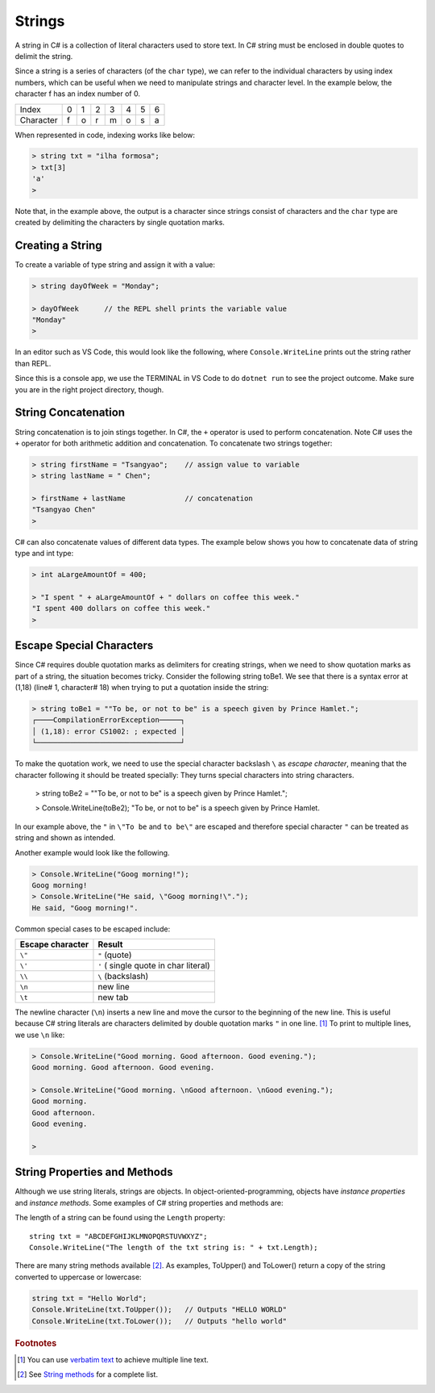 Strings
================


A string in C# is a collection of literal characters used to store text. 
In C# string must be enclosed in double quotes to delimit the string. 

Since a string is a series of characters (of the ``char`` type), we can 
refer to the individual characters by using index numbers, which can be useful 
when we need to manipulate strings and character level. In the example below, 
the character f has an index number of 0.

+-----------+---+---+---+---+---+---+---+
| Index     | 0 | 1 | 2 | 3 | 4 | 5 | 6 |
+-----------+---+---+---+---+---+---+---+
| Character | f | o | r | m | o | s | a |
+-----------+---+---+---+---+---+---+---+

When represented in code, indexing works like below:

.. code-block:: none
    
    > string txt = "ilha formosa";  
    > txt[3]
    'a'
    > 

Note that, in the example above, the output is a character since strings consist of 
characters and the ``char`` type are created by delimiting the characters by single 
quotation marks. 


Creating a String
------------------

To create a variable of type string and assign it with a value:

.. code-block:: 

    > string dayOfWeek = "Monday";

    > dayOfWeek      // the REPL shell prints the variable value 
    "Monday"
    > 

In an editor such as VS Code, this would look like the following, where ``Console.WriteLine`` 
prints out the string rather than REPL. 

.. code-block:: C#
    :linenos:

    string dayOfWeek = "Monday";

    Console.WriteLine(dayOfWeek);   // Console.WriteLine for output

Since this is a console app, we use the TERMINAL in VS Code to do ``dotnet run``
to see the project outcome. Make sure you are in the right project directory, though.    


.. index:: string; concatenation with +
   concatenation
   single: +; string concatenation
   operator; + string concatenation

.. _String-Concatenation:
   
String Concatenation
---------------------
   
String concatenation is to join stings together. In C#, the ``+`` operator 
is used to perform concatenation. Note C# uses the ``+`` operator for both 
arithmetic addition and concatenation. To concatenate two strings together:

.. code-block:: none

    > string firstName = "Tsangyao";    // assign value to variable
    > string lastName = " Chen";    

    > firstName + lastName              // concatenation
    "Tsangyao Chen"
    > 

C# can also concatenate values of different data types. The example below 
shows you how to concatenate data of string type and int type: 

.. code-block:: none

    > int aLargeAmountOf = 400;                                

    > "I spent " + aLargeAmountOf + " dollars on coffee this week."
    "I spent 400 dollars on coffee this week."
    > 


Escape Special Characters
---------------------------

.. index::
   escape code \
   single: \ ; character escape code
   character escape code \
   
Since C# requires double quotation marks as delimiters for creating strings, when we need 
to show quotation marks as part of a string, the situation becomes tricky. Consider the 
following string toBe1. We see that there is a syntax error at (1,18) (line# 1, character# 18) 
when trying to put a quotation inside the string:  

.. code-block:: none

    > string toBe1 = ""To be, or not to be" is a speech given by Prince Hamlet.";  
    ┌────CompilationErrorException─────┐
    │ (1,18): error CS1002: ; expected │
    └──────────────────────────────────┘

To make the quotation work, we need to use the special character backslash ``\`` as *escape character*, 
meaning that the character following it should be treated specially: They turns 
special characters into string characters. 

    > string toBe2 = "\"To be, or not to be\" is a speech given by Prince Hamlet.";

    > Console.WriteLine(toBe2);
    "To be, or not to be" is a speech given by Prince Hamlet.
    
In our example above, the ``"`` in ``\"To be`` and ``to be\"`` are escaped and 
therefore special character ``"`` can be treated as string and shown as intended.

Another example would look like the following. 

.. code-block:: none

    > Console.WriteLine("Goog morning!");
    Goog morning!
    > Console.WriteLine("He said, \"Goog morning!\".");
    He said, "Goog morning!".

Common special cases to be escaped include:

+------------------+---------------------------------------+
| Escape character | Result                                |
+==================+=======================================+
| ``\"``           | ``"`` (quote)                         |
+------------------+---------------------------------------+
| ``\'``           | ``'`` ( single quote in char literal) |
+------------------+---------------------------------------+
| ``\\``           | ``\`` (backslash)                     |
+------------------+---------------------------------------+
| ``\n``           | new line                              |
+------------------+---------------------------------------+
| ``\t``           | new tab                               |
+------------------+---------------------------------------+

The newline character (``\n``) inserts a new line and move the cursor 
to the beginning of the new line. This is useful because C# string literals 
are characters delimited by double quotation marks ``"`` in one line. [#]_ To 
print to multiple lines, we use ``\n`` like:  

.. code-block:: none

    > Console.WriteLine("Good morning. Good afternoon. Good evening.");
    Good morning. Good afternoon. Good evening.

    > Console.WriteLine("Good morning. \nGood afternoon. \nGood evening.");
    Good morning. 
    Good afternoon. 
    Good evening.

    > 
    
 
String Properties and Methods
-----------------------------

Although we use string literals, strings are objects. In object-oriented-programming, 
objects have *instance properties* and *instance methods*. Some examples of C# string 
properties and methods are: 

The length of a string can be found using the ``Length`` property::

    string txt = "ABCDEFGHIJKLMNOPQRSTUVWXYZ";
    Console.WriteLine("The length of the txt string is: " + txt.Length);


There are many string methods available [#]_. As examples, ToUpper() and ToLower() 
return a copy of the string converted to uppercase or lowercase:

.. code-block:: csharp

    string txt = "Hello World";
    Console.WriteLine(txt.ToUpper());   // Outputs "HELLO WORLD"
    Console.WriteLine(txt.ToLower());   // Outputs "hello world"



.. rubric:: Footnotes 

.. [#] You can use `verbatim text <"https://learn.microsoft.com/en-us/dotnet/csharp/language-reference/tokens/verbatim">`_ to achieve multiple line text.
.. [#] See `String methods <https://learn.microsoft.com/en-us/dotnet/api/system.string?view=net-8.0#methods>`_ for a complete list. 
   
